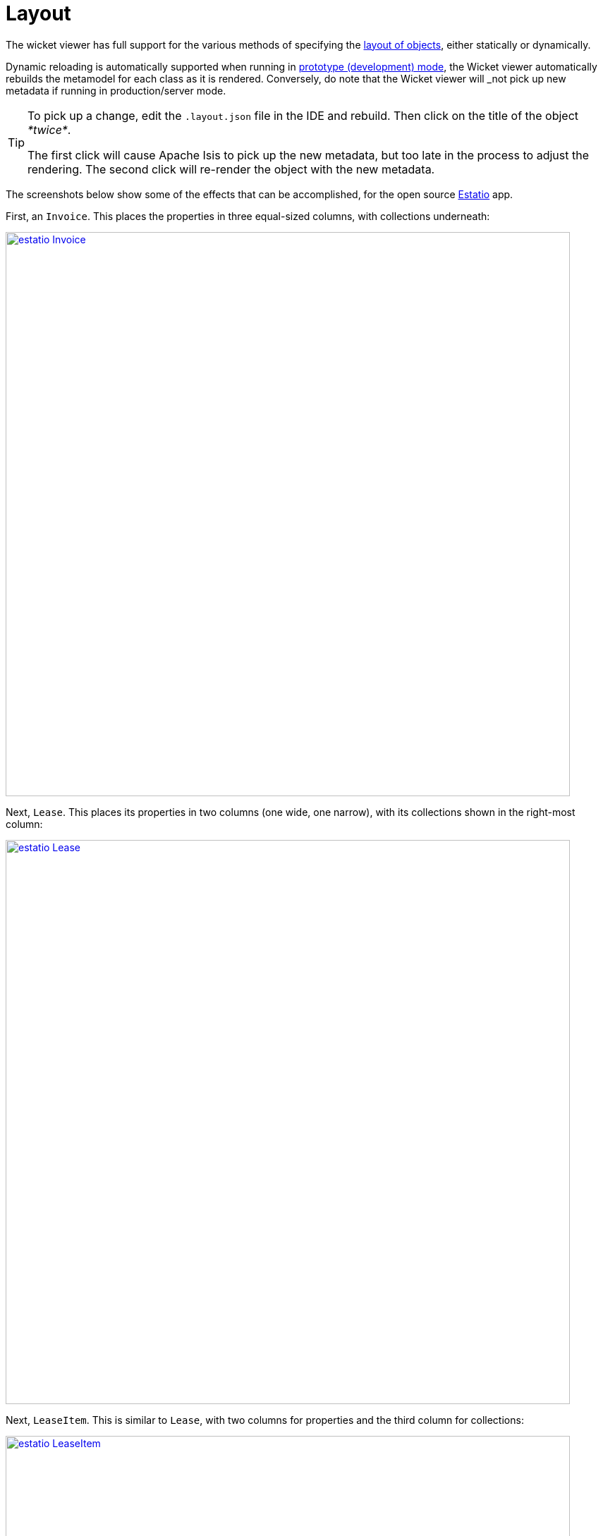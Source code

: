 [[_ug_wicket-viewer_layout]]
= Layout
:Notice: Licensed to the Apache Software Foundation (ASF) under one or more contributor license agreements. See the NOTICE file distributed with this work for additional information regarding copyright ownership. The ASF licenses this file to you under the Apache License, Version 2.0 (the "License"); you may not use this file except in compliance with the License. You may obtain a copy of the License at. http://www.apache.org/licenses/LICENSE-2.0 . Unless required by applicable law or agreed to in writing, software distributed under the License is distributed on an "AS IS" BASIS, WITHOUT WARRANTIES OR  CONDITIONS OF ANY KIND, either express or implied. See the License for the specific language governing permissions and limitations under the License.
:_basedir: ../
:_imagesdir: images/



The wicket viewer has full support for the various methods of specifying the xref:rg.adoc#_rg_object-layout[layout of objects], either statically or dynamically.

Dynamic reloading is automatically supported when running in xref:ug.adoc#_ug_runtime_deployment-types[prototype (development) mode], the Wicket viewer automatically rebuilds the metamodel for each class as it is rendered.    Conversely, do note that the Wicket viewer will _not_ pick up new metadata if running in production/server mode.


[TIP]
====
To pick up a change, edit the `.layout.json` file in the IDE and rebuild.  Then click on the title of the object _*twice*_.

The first click will cause Apache Isis to pick up the new metadata, but too late in the process to adjust the rendering.  The second click will re-render the object with the new metadata.
====


The screenshots below show some of the effects that can be accomplished, for the open source link:https://github.com/estatio/estatio[Estatio] app.



First, an `Invoice`.  This places the properties in three equal-sized columns, with collections underneath:

image::{_imagesdir}wicket-viewer/layouts/estatio-Invoice.png[width="800px",link="{_imagesdir}wicket-viewer/layouts/estatio-Invoice.png"]



Next, `Lease`.  This places its properties in two columns (one wide, one narrow), with its collections shown in the right-most column:

image::{_imagesdir}wicket-viewer/layouts/estatio-Lease.png[width="800px",link="{_imagesdir}wicket-viewer/layouts/estatio-Lease.png"]



Next, `LeaseItem`.  This is similar to `Lease`, with two columns for properties and the third column for collections:

image::{_imagesdir}wicket-viewer/layouts/estatio-LeaseItem.png[width="800px",link="{_imagesdir}wicket-viewer/layouts/estatio-LeaseItem.png"]



And finally, from the (non-ASF) http://github.com/isisaddons/isis-app-todoapp[Isis addons' todoapp], its `ToDoItem`.  This puts its properties in two columns; the collections (not visible in the screenshot below) are underneath (like Estatio's `Invoice`):

image::{_imagesdir}wicket-viewer/layouts/todoapp-ToDoItem.png[width="800px",link="{_imagesdir}wicket-viewer/layouts/todoapp-ToDoItem.png"]


To learn more about how to configure these types of layout, see the xref:rg.adoc#_rg_object-layout[object layout] chapter.



== Screencast

How to layout properties and collections dynamically, in the Wicket viewer.

video::zmrg49WeEPc[youtube,width="530px",height="354px"]



[NOTE]
====
Note that this screencast shows an earlier version of the xref:ug.adoc#_ug_wicket-viewer[Wicket viewer] UI (specifically, pre 1.8.0).
====




== Required updates to the dom project's pom.xml

If using the `.layout.json` files, these must be compiled and available in the classpath. When using an IDE such as Eclipse+M2E, any `.layout.json` files in `src/main/java` or `src/main/resources` will be part of the classpath automatically. However, unless the `pom.xml` is changed, these will not be part of the compiled WAR.

Therefore, make sure the following is added to the dom project's `pom.xml`:

[source.xml]
----
<resources>
    <resource>
        <filtering>false</filtering>
        <directory>src/main/resources</directory>
    </resource>
    <resource>
        <filtering>false</filtering>
        <directory>src/main/java</directory>
        <includes>
            <include>**</include>
        </includes>
        <excludes>
            <exclude>**/*.java</exclude>
        </excludes>
    </resource>
</resources>
----

If using an Apache Isis xref:ug.adoc#_ug_getting-started_simpleapp-archetype[SimpleApp archetype], then the POM is already correctly configured.


